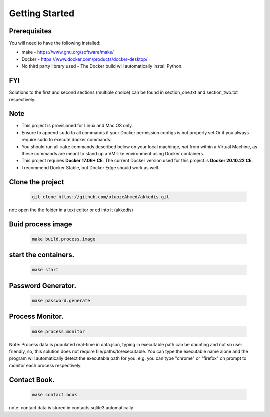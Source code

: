 Getting Started
---------------

Prerequisites
~~~~~~~~~~~~~

You will need to have the following installed:

- make - https://www.gnu.org/software/make/
- Docker - https://www.docker.com/products/docker-desktop/
- No third party library used - The Docker build will automatically install Python.

FYI
~~~~~~~~~~~~~
Solutions to the first and second sections (multiple choice) can be
found in section_one.txt and section_two.txt respectively.

Note
~~~~~~~~~~~~~

- This project is provisioned for Linux and Mac OS only.
- Ensure to append ``sudo`` to all commands if your Docker permission configs is not properly set Or if you always require sudo to execute docker commands.
- You should run all ``make`` commands described below on your local machinge, *not* from within a Virtual Machine, as these commands are meant to stand up a VM-like environment using Docker containers.
- This project requires **Docker 17.06+ CE**. The current Docker version used for this project is **Docker 20.10.22 CE**. 
- I recommend Docker Stable, but Docker Edge should work as well.


Clone the project
~~~~~~~~~~~~~~~~~

   .. code:: sh

        git clone https://github.com/otuozeAhmed/akkodis.git

not: open the the folder in a text editor or cd into it (akkodis) 

Buid process image
~~~~~~~~~~~~~

   .. code:: sh

        make build.process.image

start the containers.
~~~~~~~~~~~~~

   .. code:: sh

        make start

Password Generator.
~~~~~~~~~~~~~

   .. code:: sh

       make password.generate

Process Monitor.
~~~~~~~~~~~~~

   .. code:: sh

       make process.monitor

Note: Process data is populated real-time in data.json,
typing in executable path can be daunting and not so user friendly,
so, this solution does not require file/paths/to/executable. 
You can type the executable name alone and the program will
automatically detect the executable path for you.
e.g. you can type "chrome" or "firefox" on prompt 
to monitor each process respectively.
 
Contact Book.
~~~~~~~~~~~~~
   .. code:: sh

       make contact.book

note: contact data is stored in contacts.sqlite3 automatically



